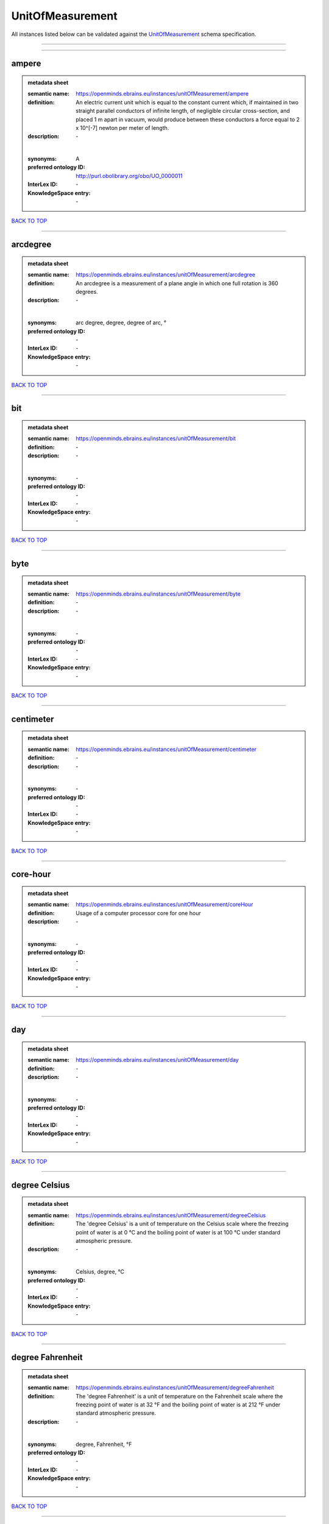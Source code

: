 #################
UnitOfMeasurement
#################

All instances listed below can be validated against the `UnitOfMeasurement <https://openminds-documentation.readthedocs.io/en/latest/specifications/controlledTerms/unitOfMeasurement.html>`_ schema specification.

------------

------------

ampere
------

.. admonition:: metadata sheet

   :semantic name: https://openminds.ebrains.eu/instances/unitOfMeasurement/ampere
   :definition: An electric current unit which is equal to the constant current which, if maintained in two straight parallel conductors of infinite length, of negligible circular cross-section, and placed 1 m apart in vacuum, would produce between these conductors a force equal to 2 x 10^[-7] newton per meter of length.
   :description: \-
   |
   :synonyms: A
   :preferred ontology ID: http://purl.obolibrary.org/obo/UO_0000011
   :InterLex ID: \-
   :KnowledgeSpace entry: \-

`BACK TO TOP <unitOfMeasurement_>`_

------------

arcdegree
---------

.. admonition:: metadata sheet

   :semantic name: https://openminds.ebrains.eu/instances/unitOfMeasurement/arcdegree
   :definition: An arcdegree is a measurement of a plane angle in which one full rotation is 360 degrees.
   :description: \-
   |
   :synonyms: arc degree, degree, degree of arc, °
   :preferred ontology ID: \-
   :InterLex ID: \-
   :KnowledgeSpace entry: \-

`BACK TO TOP <unitOfMeasurement_>`_

------------

bit
---

.. admonition:: metadata sheet

   :semantic name: https://openminds.ebrains.eu/instances/unitOfMeasurement/bit
   :definition: \-
   :description: \-
   |
   :synonyms: \-
   :preferred ontology ID: \-
   :InterLex ID: \-
   :KnowledgeSpace entry: \-

`BACK TO TOP <unitOfMeasurement_>`_

------------

byte
----

.. admonition:: metadata sheet

   :semantic name: https://openminds.ebrains.eu/instances/unitOfMeasurement/byte
   :definition: \-
   :description: \-
   |
   :synonyms: \-
   :preferred ontology ID: \-
   :InterLex ID: \-
   :KnowledgeSpace entry: \-

`BACK TO TOP <unitOfMeasurement_>`_

------------

centimeter
----------

.. admonition:: metadata sheet

   :semantic name: https://openminds.ebrains.eu/instances/unitOfMeasurement/centimeter
   :definition: \-
   :description: \-
   |
   :synonyms: \-
   :preferred ontology ID: \-
   :InterLex ID: \-
   :KnowledgeSpace entry: \-

`BACK TO TOP <unitOfMeasurement_>`_

------------

core-hour
---------

.. admonition:: metadata sheet

   :semantic name: https://openminds.ebrains.eu/instances/unitOfMeasurement/coreHour
   :definition: Usage of a computer processor core for one hour
   :description: \-
   |
   :synonyms: \-
   :preferred ontology ID: \-
   :InterLex ID: \-
   :KnowledgeSpace entry: \-

`BACK TO TOP <unitOfMeasurement_>`_

------------

day
---

.. admonition:: metadata sheet

   :semantic name: https://openminds.ebrains.eu/instances/unitOfMeasurement/day
   :definition: \-
   :description: \-
   |
   :synonyms: \-
   :preferred ontology ID: \-
   :InterLex ID: \-
   :KnowledgeSpace entry: \-

`BACK TO TOP <unitOfMeasurement_>`_

------------

degree Celsius
--------------

.. admonition:: metadata sheet

   :semantic name: https://openminds.ebrains.eu/instances/unitOfMeasurement/degreeCelsius
   :definition: The 'degree Celsius' is a unit of temperature on the Celsius scale where the freezing point of water is at 0 °C and the boiling point of water is at 100 °C under standard atmospheric pressure.
   :description: \-
   |
   :synonyms: Celsius, degree, °C
   :preferred ontology ID: \-
   :InterLex ID: \-
   :KnowledgeSpace entry: \-

`BACK TO TOP <unitOfMeasurement_>`_

------------

degree Fahrenheit
-----------------

.. admonition:: metadata sheet

   :semantic name: https://openminds.ebrains.eu/instances/unitOfMeasurement/degreeFahrenheit
   :definition: The 'degree Fahrenheit' is a unit of temperature on the Fahrenheit scale where the freezing point of water is at 32 °F and the boiling point of water is at 212 °F under standard atmospheric pressure.
   :description: \-
   |
   :synonyms: degree, Fahrenheit, °F
   :preferred ontology ID: \-
   :InterLex ID: \-
   :KnowledgeSpace entry: \-

`BACK TO TOP <unitOfMeasurement_>`_

------------

degree Rankine
--------------

.. admonition:: metadata sheet

   :semantic name: https://openminds.ebrains.eu/instances/unitOfMeasurement/degreeRankine
   :definition: The 'degree Rankine' is a unit of temperature on the Rankine scale where the freezing point of water is at 491.67 °R and the boiling point of water is at 671.64102 °R under standard atmospheric pressure.
   :description: \-
   |
   :synonyms: degree, Rankine, °R, °Ra
   :preferred ontology ID: \-
   :InterLex ID: \-
   :KnowledgeSpace entry: \-

`BACK TO TOP <unitOfMeasurement_>`_

------------

embryonic day
-------------

.. admonition:: metadata sheet

   :semantic name: https://openminds.ebrains.eu/instances/unitOfMeasurement/embryonicDay
   :definition: 'Embryonic day' is a specific unit to measure the developmental stage of an embryo, starting with fertilization (1st embryonic day).
   :description: \-
   |
   :synonyms: \-
   :preferred ontology ID: \-
   :InterLex ID: \-
   :KnowledgeSpace entry: \-

`BACK TO TOP <unitOfMeasurement_>`_

------------

gigabyte
--------

.. admonition:: metadata sheet

   :semantic name: https://openminds.ebrains.eu/instances/unitOfMeasurement/gigabyte
   :definition: \-
   :description: \-
   |
   :synonyms: \-
   :preferred ontology ID: \-
   :InterLex ID: \-
   :KnowledgeSpace entry: \-

`BACK TO TOP <unitOfMeasurement_>`_

------------

gigaohm
-------

.. admonition:: metadata sheet

   :semantic name: https://openminds.ebrains.eu/instances/unitOfMeasurement/gigaohm
   :definition: \-
   :description: \-
   |
   :synonyms: GΩ
   :preferred ontology ID: \-
   :InterLex ID: \-
   :KnowledgeSpace entry: \-

`BACK TO TOP <unitOfMeasurement_>`_

------------

gram
----

.. admonition:: metadata sheet

   :semantic name: https://openminds.ebrains.eu/instances/unitOfMeasurement/gram
   :definition: \-
   :description: \-
   |
   :synonyms: \-
   :preferred ontology ID: \-
   :InterLex ID: \-
   :KnowledgeSpace entry: \-

`BACK TO TOP <unitOfMeasurement_>`_

------------

hour
----

.. admonition:: metadata sheet

   :semantic name: https://openminds.ebrains.eu/instances/unitOfMeasurement/hour
   :definition: \-
   :description: \-
   |
   :synonyms: \-
   :preferred ontology ID: \-
   :InterLex ID: \-
   :KnowledgeSpace entry: \-

`BACK TO TOP <unitOfMeasurement_>`_

------------

kilobyte
--------

.. admonition:: metadata sheet

   :semantic name: https://openminds.ebrains.eu/instances/unitOfMeasurement/kilobyte
   :definition: \-
   :description: \-
   |
   :synonyms: \-
   :preferred ontology ID: \-
   :InterLex ID: \-
   :KnowledgeSpace entry: \-

`BACK TO TOP <unitOfMeasurement_>`_

------------

kilogram
--------

.. admonition:: metadata sheet

   :semantic name: https://openminds.ebrains.eu/instances/unitOfMeasurement/kilogram
   :definition: \-
   :description: \-
   |
   :synonyms: \-
   :preferred ontology ID: \-
   :InterLex ID: \-
   :KnowledgeSpace entry: \-

`BACK TO TOP <unitOfMeasurement_>`_

------------

liter
-----

.. admonition:: metadata sheet

   :semantic name: https://openminds.ebrains.eu/instances/unitOfMeasurement/liter
   :definition: \-
   :description: \-
   |
   :synonyms: \-
   :preferred ontology ID: \-
   :InterLex ID: \-
   :KnowledgeSpace entry: \-

`BACK TO TOP <unitOfMeasurement_>`_

------------

megabyte
--------

.. admonition:: metadata sheet

   :semantic name: https://openminds.ebrains.eu/instances/unitOfMeasurement/megabyte
   :definition: \-
   :description: \-
   |
   :synonyms: \-
   :preferred ontology ID: \-
   :InterLex ID: \-
   :KnowledgeSpace entry: \-

`BACK TO TOP <unitOfMeasurement_>`_

------------

megaohm
-------

.. admonition:: metadata sheet

   :semantic name: https://openminds.ebrains.eu/instances/unitOfMeasurement/megaohm
   :definition: \-
   :description: \-
   |
   :synonyms: MΩ
   :preferred ontology ID: \-
   :InterLex ID: \-
   :KnowledgeSpace entry: \-

`BACK TO TOP <unitOfMeasurement_>`_

------------

meter
-----

.. admonition:: metadata sheet

   :semantic name: https://openminds.ebrains.eu/instances/unitOfMeasurement/meter
   :definition: \-
   :description: \-
   |
   :synonyms: \-
   :preferred ontology ID: \-
   :InterLex ID: \-
   :KnowledgeSpace entry: \-

`BACK TO TOP <unitOfMeasurement_>`_

------------

microampere
-----------

.. admonition:: metadata sheet

   :semantic name: https://openminds.ebrains.eu/instances/unitOfMeasurement/microampere
   :definition: An electric current unit current which is equal to one millionth of an ampere or 10^[-6] A.
   :description: \-
   |
   :synonyms: µA
   :preferred ontology ID: http://purl.obolibrary.org/obo/UO_0000038
   :InterLex ID: \-
   :KnowledgeSpace entry: \-

`BACK TO TOP <unitOfMeasurement_>`_

------------

microgram per milliliter
------------------------

.. admonition:: metadata sheet

   :semantic name: https://openminds.ebrains.eu/instances/unitOfMeasurement/microgramPerMilliliter
   :definition: \-
   :description: \-
   |
   :synonyms: ug/ml, µg/ml
   :preferred ontology ID: \-
   :InterLex ID: \-
   :KnowledgeSpace entry: \-

`BACK TO TOP <unitOfMeasurement_>`_

------------

micrometer
----------

.. admonition:: metadata sheet

   :semantic name: https://openminds.ebrains.eu/instances/unitOfMeasurement/micrometer
   :definition: \-
   :description: \-
   |
   :synonyms: \-
   :preferred ontology ID: \-
   :InterLex ID: \-
   :KnowledgeSpace entry: \-

`BACK TO TOP <unitOfMeasurement_>`_

------------

micromolar
----------

.. admonition:: metadata sheet

   :semantic name: https://openminds.ebrains.eu/instances/unitOfMeasurement/micromolar
   :definition: Micromolar is a decimal fraction of molar concentration describing the amount of substance (measured in micromole) in one liter solution.
   :description: \-
   |
   :synonyms: uM, µM, µmol*m⁻³, µmol/l, µmol/m³
   :preferred ontology ID: \-
   :InterLex ID: \-
   :KnowledgeSpace entry: \-

`BACK TO TOP <unitOfMeasurement_>`_

------------

milligram per kilogram body weight
----------------------------------

.. admonition:: metadata sheet

   :semantic name: https://openminds.ebrains.eu/instances/unitOfMeasurement/milligramPerKilogramBodyWeight
   :definition: A milligram of a substance per kilogram of the body weight of the subject taking the substance.
   :description: \-
   |
   :synonyms: mg/kg
   :preferred ontology ID: \-
   :InterLex ID: \-
   :KnowledgeSpace entry: \-

`BACK TO TOP <unitOfMeasurement_>`_

------------

milligram per milliliter
------------------------

.. admonition:: metadata sheet

   :semantic name: https://openminds.ebrains.eu/instances/unitOfMeasurement/milligramPerMilliliter
   :definition: \-
   :description: \-
   |
   :synonyms: mg/ml
   :preferred ontology ID: \-
   :InterLex ID: \-
   :KnowledgeSpace entry: \-

`BACK TO TOP <unitOfMeasurement_>`_

------------

milliliter
----------

.. admonition:: metadata sheet

   :semantic name: https://openminds.ebrains.eu/instances/unitOfMeasurement/milliliter
   :definition: \-
   :description: \-
   |
   :synonyms: \-
   :preferred ontology ID: \-
   :InterLex ID: \-
   :KnowledgeSpace entry: \-

`BACK TO TOP <unitOfMeasurement_>`_

------------

millimeter
----------

.. admonition:: metadata sheet

   :semantic name: https://openminds.ebrains.eu/instances/unitOfMeasurement/millimeter
   :definition: \-
   :description: \-
   |
   :synonyms: \-
   :preferred ontology ID: \-
   :InterLex ID: \-
   :KnowledgeSpace entry: \-

`BACK TO TOP <unitOfMeasurement_>`_

------------

millimolar
----------

.. admonition:: metadata sheet

   :semantic name: https://openminds.ebrains.eu/instances/unitOfMeasurement/millimolar
   :definition: Millimolar is a decimal fraction of molar concentration that describes a solution as millimole per one liter of a solution.
   :description: \-
   |
   :synonyms: 10^-3 mol/L, mM, mol/m^3
   :preferred ontology ID: \-
   :InterLex ID: \-
   :KnowledgeSpace entry: \-

`BACK TO TOP <unitOfMeasurement_>`_

------------

millisecond
-----------

.. admonition:: metadata sheet

   :semantic name: https://openminds.ebrains.eu/instances/unitOfMeasurement/millisecond
   :definition: \-
   :description: \-
   |
   :synonyms: \-
   :preferred ontology ID: \-
   :InterLex ID: \-
   :KnowledgeSpace entry: \-

`BACK TO TOP <unitOfMeasurement_>`_

------------

millisiemens
------------

.. admonition:: metadata sheet

   :semantic name: https://openminds.ebrains.eu/instances/unitOfMeasurement/millisiemens
   :definition: An electrical conduction unit which is equal to one thousandth of a siemen or 10^[-3] siemens.
   :description: \-
   |
   :synonyms: mS
   :preferred ontology ID: http://purl.obolibrary.org/obo/UO_0010002
   :InterLex ID: \-
   :KnowledgeSpace entry: \-

`BACK TO TOP <unitOfMeasurement_>`_

------------

millivolt
---------

.. admonition:: metadata sheet

   :semantic name: https://openminds.ebrains.eu/instances/unitOfMeasurement/millivolt
   :definition: An electric potential difference unit which is equal to one thousandth of a volt or 10^[-3] V.
   :description: \-
   |
   :synonyms: mV
   :preferred ontology ID: http://purl.obolibrary.org/obo/UO_0000247
   :InterLex ID: \-
   :KnowledgeSpace entry: \-

`BACK TO TOP <unitOfMeasurement_>`_

------------

minute
------

.. admonition:: metadata sheet

   :semantic name: https://openminds.ebrains.eu/instances/unitOfMeasurement/minute
   :definition: \-
   :description: \-
   |
   :synonyms: \-
   :preferred ontology ID: \-
   :InterLex ID: \-
   :KnowledgeSpace entry: \-

`BACK TO TOP <unitOfMeasurement_>`_

------------

molar
-----

.. admonition:: metadata sheet

   :semantic name: https://openminds.ebrains.eu/instances/unitOfMeasurement/molar
   :definition: Molar is a measure of concentration that describes a solution as moles of solute per one liter of a solution.
   :description: \-
   |
   :synonyms: 10^3 mol/m^3, M, mol/L
   :preferred ontology ID: \-
   :InterLex ID: \-
   :KnowledgeSpace entry: \-

`BACK TO TOP <unitOfMeasurement_>`_

------------

month
-----

.. admonition:: metadata sheet

   :semantic name: https://openminds.ebrains.eu/instances/unitOfMeasurement/month
   :definition: \-
   :description: \-
   |
   :synonyms: \-
   :preferred ontology ID: \-
   :InterLex ID: \-
   :KnowledgeSpace entry: \-

`BACK TO TOP <unitOfMeasurement_>`_

------------

nanoampere
----------

.. admonition:: metadata sheet

   :semantic name: https://openminds.ebrains.eu/instances/unitOfMeasurement/nanoampere
   :definition: An electric current unit current which is equal to one thousand millionth of an ampere or 10^[-9] A.
   :description: \-
   |
   :synonyms: nA
   :preferred ontology ID: \-
   :InterLex ID: \-
   :KnowledgeSpace entry: \-

`BACK TO TOP <unitOfMeasurement_>`_

------------

nanomolar
---------

.. admonition:: metadata sheet

   :semantic name: https://openminds.ebrains.eu/instances/unitOfMeasurement/nanomolar
   :definition: Nanomolar is a decimal fraction of molar concentration describing the amount of substance (measured in nanomole) in one liter solution.
   :description: \-
   |
   :synonyms: nM, nmol*m⁻³, nmol/l, nmol/m³
   :preferred ontology ID: \-
   :InterLex ID: \-
   :KnowledgeSpace entry: \-

`BACK TO TOP <unitOfMeasurement_>`_

------------

ohm
---

.. admonition:: metadata sheet

   :semantic name: https://openminds.ebrains.eu/instances/unitOfMeasurement/ohm
   :definition: The SI derived unit of electrical resistance, named after German physicist Georg Ohm, equal to 1 V/A
   :description: \-
   |
   :synonyms: Ω
   :preferred ontology ID: \-
   :InterLex ID: \-
   :KnowledgeSpace entry: \-

`BACK TO TOP <unitOfMeasurement_>`_

------------

percent
-------

.. admonition:: metadata sheet

   :semantic name: https://openminds.ebrains.eu/instances/unitOfMeasurement/percentage
   :definition: A 'percentage' (from Latin per centum 'by a hundred') is a quantity expressed as a fraction of 100 (amount of something in each hundred).
   :description: \-
   |
   :synonyms: %, pc, pct, percent
   :preferred ontology ID: \-
   :InterLex ID: \-
   :KnowledgeSpace entry: \-

`BACK TO TOP <unitOfMeasurement_>`_

------------

picoampere
----------

.. admonition:: metadata sheet

   :semantic name: https://openminds.ebrains.eu/instances/unitOfMeasurement/picoampere
   :definition: An electric current unit current which is equal to one trillionth of an ampere or 10^[-12] A.
   :description: \-
   |
   :synonyms: pA
   :preferred ontology ID: http://purl.obolibrary.org/obo/UO_0010054
   :InterLex ID: \-
   :KnowledgeSpace entry: \-

`BACK TO TOP <unitOfMeasurement_>`_

------------

radian
------

.. admonition:: metadata sheet

   :semantic name: https://openminds.ebrains.eu/instances/unitOfMeasurement/radian
   :definition: A 'radian' is the SI unit for measuring angles. One 'radian' defines the arc of a circle with the same length as the radius of that circle.
   :description: \-
   |
   :synonyms: rad
   :preferred ontology ID: http://purl.obolibrary.org/obo/UO_0000123
   :InterLex ID: \-
   :KnowledgeSpace entry: \-

`BACK TO TOP <unitOfMeasurement_>`_

------------

second
------

.. admonition:: metadata sheet

   :semantic name: https://openminds.ebrains.eu/instances/unitOfMeasurement/second
   :definition: \-
   :description: \-
   |
   :synonyms: \-
   :preferred ontology ID: \-
   :InterLex ID: \-
   :KnowledgeSpace entry: \-

`BACK TO TOP <unitOfMeasurement_>`_

------------

siemens
-------

.. admonition:: metadata sheet

   :semantic name: https://openminds.ebrains.eu/instances/unitOfMeasurement/siemens
   :definition: An electrical conduction unit which is equal to A/V.
   :description: \-
   |
   :synonyms: S
   :preferred ontology ID: http://purl.obolibrary.org/obo/UO_0000264
   :InterLex ID: \-
   :KnowledgeSpace entry: \-

`BACK TO TOP <unitOfMeasurement_>`_

------------

terabyte
--------

.. admonition:: metadata sheet

   :semantic name: https://openminds.ebrains.eu/instances/unitOfMeasurement/terabyte
   :definition: \-
   :description: \-
   |
   :synonyms: \-
   :preferred ontology ID: \-
   :InterLex ID: \-
   :KnowledgeSpace entry: \-

`BACK TO TOP <unitOfMeasurement_>`_

------------

volt
----

.. admonition:: metadata sheet

   :semantic name: https://openminds.ebrains.eu/instances/unitOfMeasurement/volt
   :definition: An electric potential difference unit which is equal to the work per unit charge. One volt is the potential difference required to move one coulomb of charge between two points in a circuit while using one joule of energy.
   :description: \-
   |
   :synonyms: V
   :preferred ontology ID: http://purl.obolibrary.org/obo/UO_0010054
   :InterLex ID: \-
   :KnowledgeSpace entry: \-

`BACK TO TOP <unitOfMeasurement_>`_

------------

volume per volume percentage
----------------------------

.. admonition:: metadata sheet

   :semantic name: https://openminds.ebrains.eu/instances/unitOfMeasurement/volumePerVolumePercentage
   :definition: Percentage of volume of one liquid dissolved in another liquid, where the volume of both liquids have the same unit
   :description: \-
   |
   :synonyms: % v/v, percent v/v, v/v %, v/v percent, volume percent
   :preferred ontology ID: \-
   :InterLex ID: \-
   :KnowledgeSpace entry: \-

`BACK TO TOP <unitOfMeasurement_>`_

------------

wafer-hour
----------

.. admonition:: metadata sheet

   :semantic name: https://openminds.ebrains.eu/instances/unitOfMeasurement/waferHour
   :definition: Usage of one wafer of a wafer-scale computing system for one hour
   :description: An example of such a wafer-scale system would be BrainScaleS-1
   |
   :synonyms: \-
   :preferred ontology ID: \-
   :InterLex ID: \-
   :KnowledgeSpace entry: \-

`BACK TO TOP <unitOfMeasurement_>`_

------------

week
----

.. admonition:: metadata sheet

   :semantic name: https://openminds.ebrains.eu/instances/unitOfMeasurement/week
   :definition: \-
   :description: \-
   |
   :synonyms: \-
   :preferred ontology ID: \-
   :InterLex ID: \-
   :KnowledgeSpace entry: \-

`BACK TO TOP <unitOfMeasurement_>`_

------------

weight per volume percentage
----------------------------

.. admonition:: metadata sheet

   :semantic name: https://openminds.ebrains.eu/instances/unitOfMeasurement/weightPerVolumePercentage
   :definition: Percentage of weight or mass of a dissolved, solid substance in a total volume of a solution. As per definition, the volume of a liquid is expressed in milliliter (ml) and the mass of a solute in grams (g)
   :description: \-
   |
   :synonyms: % w/v, mass/volume percent, percent w/v, w/v %, w/v percent
   :preferred ontology ID: \-
   :InterLex ID: \-
   :KnowledgeSpace entry: \-

`BACK TO TOP <unitOfMeasurement_>`_

------------

weight per weight percentage
----------------------------

.. admonition:: metadata sheet

   :semantic name: https://openminds.ebrains.eu/instances/unitOfMeasurement/weightPerWeightPercentage
   :definition: The percentage of a particular substance within a mixture, as measured by weight or mass and expressed in the same unit
   :description: \-
   |
   :synonyms: % w/w, mass percent, percent w/w, w/w %, w/w percent, weight percent
   :preferred ontology ID: \-
   :InterLex ID: \-
   :KnowledgeSpace entry: \-

`BACK TO TOP <unitOfMeasurement_>`_

------------

year
----

.. admonition:: metadata sheet

   :semantic name: https://openminds.ebrains.eu/instances/unitOfMeasurement/year
   :definition: \-
   :description: \-
   |
   :synonyms: \-
   :preferred ontology ID: \-
   :InterLex ID: \-
   :KnowledgeSpace entry: \-

`BACK TO TOP <unitOfMeasurement_>`_

------------

